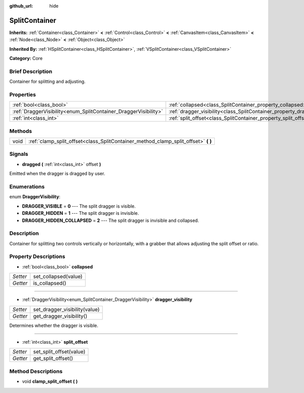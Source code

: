 :github_url: hide

.. Generated automatically by doc/tools/makerst.py in Godot's source tree.
.. DO NOT EDIT THIS FILE, but the SplitContainer.xml source instead.
.. The source is found in doc/classes or modules/<name>/doc_classes.

.. _class_SplitContainer:

SplitContainer
==============

**Inherits:** :ref:`Container<class_Container>` **<** :ref:`Control<class_Control>` **<** :ref:`CanvasItem<class_CanvasItem>` **<** :ref:`Node<class_Node>` **<** :ref:`Object<class_Object>`

**Inherited By:** :ref:`HSplitContainer<class_HSplitContainer>`, :ref:`VSplitContainer<class_VSplitContainer>`

**Category:** Core

Brief Description
-----------------

Container for splitting and adjusting.

Properties
----------

+-----------------------------------------------------------------+-----------------------------------------------------------------------------+
| :ref:`bool<class_bool>`                                         | :ref:`collapsed<class_SplitContainer_property_collapsed>`                   |
+-----------------------------------------------------------------+-----------------------------------------------------------------------------+
| :ref:`DraggerVisibility<enum_SplitContainer_DraggerVisibility>` | :ref:`dragger_visibility<class_SplitContainer_property_dragger_visibility>` |
+-----------------------------------------------------------------+-----------------------------------------------------------------------------+
| :ref:`int<class_int>`                                           | :ref:`split_offset<class_SplitContainer_property_split_offset>`             |
+-----------------------------------------------------------------+-----------------------------------------------------------------------------+

Methods
-------

+------+---------------------------------------------------------------------------------------+
| void | :ref:`clamp_split_offset<class_SplitContainer_method_clamp_split_offset>` **(** **)** |
+------+---------------------------------------------------------------------------------------+

Signals
-------

.. _class_SplitContainer_signal_dragged:

- **dragged** **(** :ref:`int<class_int>` offset **)**

Emitted when the dragger is dragged by user.

Enumerations
------------

.. _enum_SplitContainer_DraggerVisibility:

.. _class_SplitContainer_constant_DRAGGER_VISIBLE:

.. _class_SplitContainer_constant_DRAGGER_HIDDEN:

.. _class_SplitContainer_constant_DRAGGER_HIDDEN_COLLAPSED:

enum **DraggerVisibility**:

- **DRAGGER_VISIBLE** = **0** --- The split dragger is visible.

- **DRAGGER_HIDDEN** = **1** --- The split dragger is invisible.

- **DRAGGER_HIDDEN_COLLAPSED** = **2** --- The split dragger is invisible and collapsed.

Description
-----------

Container for splitting two controls vertically or horizontally, with a grabber that allows adjusting the split offset or ratio.

Property Descriptions
---------------------

.. _class_SplitContainer_property_collapsed:

- :ref:`bool<class_bool>` **collapsed**

+----------+----------------------+
| *Setter* | set_collapsed(value) |
+----------+----------------------+
| *Getter* | is_collapsed()       |
+----------+----------------------+

----

.. _class_SplitContainer_property_dragger_visibility:

- :ref:`DraggerVisibility<enum_SplitContainer_DraggerVisibility>` **dragger_visibility**

+----------+-------------------------------+
| *Setter* | set_dragger_visibility(value) |
+----------+-------------------------------+
| *Getter* | get_dragger_visibility()      |
+----------+-------------------------------+

Determines whether the dragger is visible.

----

.. _class_SplitContainer_property_split_offset:

- :ref:`int<class_int>` **split_offset**

+----------+-------------------------+
| *Setter* | set_split_offset(value) |
+----------+-------------------------+
| *Getter* | get_split_offset()      |
+----------+-------------------------+

Method Descriptions
-------------------

.. _class_SplitContainer_method_clamp_split_offset:

- void **clamp_split_offset** **(** **)**

